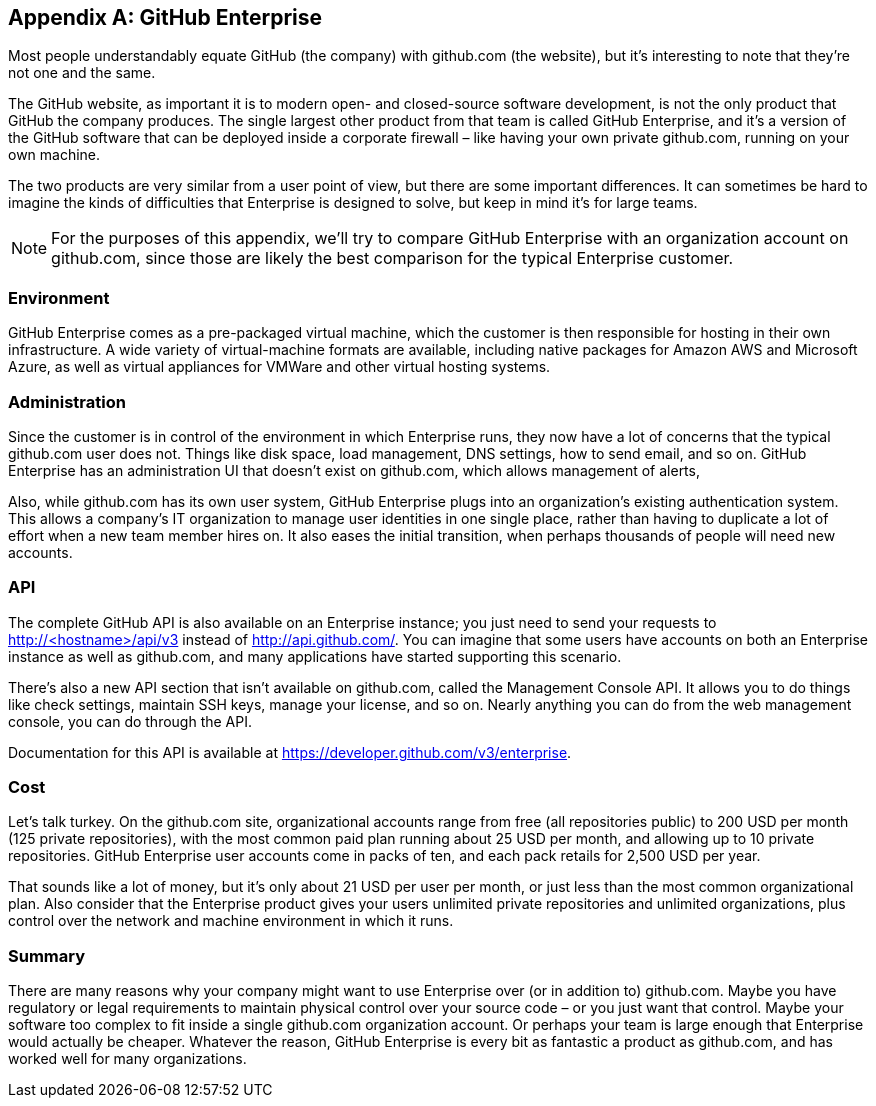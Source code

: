 [appendix]
== GitHub Enterprise


Most people understandably equate GitHub (the company) with github.com (the website), but it's interesting to note that they're not one and the same.

The GitHub website, as important it is to modern open- and closed-source software development, is not the only product that GitHub the company produces.
The single largest other product from that team is called GitHub Enterprise, and it's a version of the GitHub software that can be deployed inside a corporate firewall – like having your own private github.com, running on your own machine.

The two products are very similar from a user point of view, but there are some important differences.
It can sometimes be hard to imagine the kinds of difficulties that Enterprise is designed to solve, but keep in mind it's for large teams.

[NOTE]
====
For the purposes of this appendix, we'll try to compare GitHub Enterprise with an organization account on github.com, since those are likely the best comparison for the typical Enterprise customer.
====

=== Environment

GitHub Enterprise comes as a pre-packaged virtual machine, which the customer is then responsible for hosting in their own infrastructure.
A wide variety of virtual-machine formats are available, including native packages for Amazon AWS and Microsoft Azure, as well as virtual appliances for VMWare and other virtual hosting systems.

=== Administration

Since the customer is in control of the environment in which Enterprise runs, they now have a lot of concerns that the typical github.com user does not.
Things like disk space, load management, DNS settings, how to send email, and so on.
GitHub Enterprise has an administration UI that doesn't exist on github.com, which allows management of alerts, 

Also, while github.com has its own user system, GitHub Enterprise plugs into an organization's existing authentication system.
This allows a company's IT organization to manage user identities in one single place, rather than having to duplicate a lot of effort when a new team member hires on.
It also eases the initial transition, when perhaps thousands of people will need new accounts.

=== API

The complete GitHub API is also available on an Enterprise instance; you just need to send your requests to http://<hostname>/api/v3[] instead of http://api.github.com/[].
You can imagine that some users have accounts on both an Enterprise instance as well as github.com, and many applications have started supporting this scenario.

There's also a new API section that isn't available on github.com, called the Management Console API.
It allows you to do things like check settings, maintain SSH keys, manage your license, and so on.
Nearly anything you can do from the web management console, you can do through the API.

Documentation for this API is available at https://developer.github.com/v3/enterprise[].

=== Cost

Let's talk turkey.
On the github.com site, organizational accounts range from free (all repositories public) to 200 USD per month (125 private repositories), with the most common paid plan running about 25 USD per month, and allowing up to 10 private repositories.
GitHub Enterprise user accounts come in packs of ten, and each pack retails for 2,500 USD per year.

That sounds like a lot of money, but it's only about 21 USD per user per month, or just less than the most common organizational plan.
Also consider that the Enterprise product gives your users unlimited private repositories and unlimited organizations, plus control over the network and machine environment in which it runs.

=== Summary

There are many reasons why your company might want to use Enterprise over (or in addition to) github.com.
Maybe you have regulatory or legal requirements to maintain physical control over your source code – or you just want that control.
Maybe your software too complex to fit inside a single github.com organization account.
Or perhaps your team is large enough that Enterprise would actually be cheaper.
Whatever the reason, GitHub Enterprise is every bit as fantastic a product as github.com, and has worked well for many organizations.


